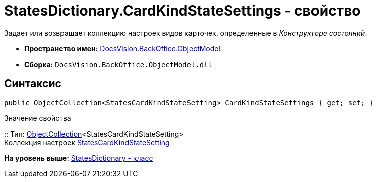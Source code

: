 = StatesDictionary.CardKindStateSettings - свойство

Задает или возвращает коллекцию настроек видов карточек, определенные в [.dfn .term]_Конструкторе состояний_.

* [.keyword]*Пространство имен:* xref:ObjectModel_NS.adoc[DocsVision.BackOffice.ObjectModel]
* [.keyword]*Сборка:* [.ph .filepath]`DocsVision.BackOffice.ObjectModel.dll`

== Синтаксис

[source,pre,codeblock,language-csharp]
----
public ObjectCollection<StatesCardKindStateSetting> CardKindStateSettings { get; set; }
----

Значение свойства

::
  Тип: xref:../../Platform/ObjectModel/ObjectCollection_CL.adoc[ObjectCollection]<StatesCardKindStateSetting>
  +
  Коллекция настроек xref:StatesCardKindStateSetting_CL.adoc[StatesCardKindStateSetting]

*На уровень выше:* xref:../../../../api/DocsVision/BackOffice/ObjectModel/StatesDictionary_CL.adoc[StatesDictionary - класс]
